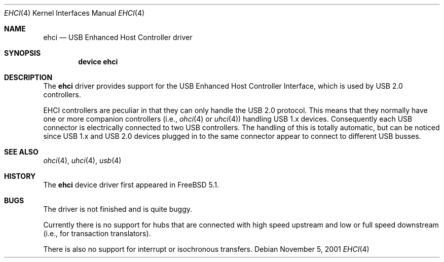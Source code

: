 .\" $NetBSD: ehci.4,v 1.8 2001/11/21 17:22:56 augustss Exp $
.\"
.\" Copyright (c) 2001 The NetBSD Foundation, Inc.
.\" All rights reserved.
.\"
.\" This code is derived from software contributed to The NetBSD Foundation
.\" by Lennart Augustsson.
.\"
.\" Redistribution and use in source and binary forms, with or without
.\" modification, are permitted provided that the following conditions
.\" are met:
.\" 1. Redistributions of source code must retain the above copyright
.\"    notice, this list of conditions and the following disclaimer.
.\" 2. Redistributions in binary form must reproduce the above copyright
.\"    notice, this list of conditions and the following disclaimer in the
.\"    documentation and/or other materials provided with the distribution.
.\" 3. All advertising materials mentioning features or use of this software
.\"    must display the following acknowledgement:
.\"        This product includes software developed by the NetBSD
.\"        Foundation, Inc. and its contributors.
.\" 4. Neither the name of The NetBSD Foundation nor the names of its
.\"    contributors may be used to endorse or promote products derived
.\"    from this software without specific prior written permission.
.\"
.\" THIS SOFTWARE IS PROVIDED BY THE NETBSD FOUNDATION, INC. AND CONTRIBUTORS
.\" ``AS IS'' AND ANY EXPRESS OR IMPLIED WARRANTIES, INCLUDING, BUT NOT LIMITED
.\" TO, THE IMPLIED WARRANTIES OF MERCHANTABILITY AND FITNESS FOR A PARTICULAR
.\" PURPOSE ARE DISCLAIMED.  IN NO EVENT SHALL THE FOUNDATION OR CONTRIBUTORS
.\" BE LIABLE FOR ANY DIRECT, INDIRECT, INCIDENTAL, SPECIAL, EXEMPLARY, OR
.\" CONSEQUENTIAL DAMAGES (INCLUDING, BUT NOT LIMITED TO, PROCUREMENT OF
.\" SUBSTITUTE GOODS OR SERVICES; LOSS OF USE, DATA, OR PROFITS; OR BUSINESS
.\" INTERRUPTION) HOWEVER CAUSED AND ON ANY THEORY OF LIABILITY, WHETHER IN
.\" CONTRACT, STRICT LIABILITY, OR TORT (INCLUDING NEGLIGENCE OR OTHERWISE)
.\" ARISING IN ANY WAY OUT OF THE USE OF THIS SOFTWARE, EVEN IF ADVISED OF THE
.\" POSSIBILITY OF SUCH DAMAGE.
.\"
.\" $FreeBSD: src/share/man/man4/ehci.4,v 1.1 2003/05/18 19:55:39 trhodes Exp $
.\"
.Dd November 5, 2001
.Dt EHCI 4
.Os
.Sh NAME
.Nm ehci
.Nd USB Enhanced Host Controller driver
.Sh SYNOPSIS
.Cd "device ehci"
.Sh DESCRIPTION
The
.Nm
driver provides support for the
.Tn USB
Enhanced Host Controller Interface,
which is used by
.Tn USB
2.0 controllers.
.Pp
.Tn EHCI
controllers are peculiar in that they can only handle the
.Tn USB
2.0 protocol.
This means that they normally have one or more companion controllers
(i.e.,
.Xr ohci 4
or
.Xr uhci 4 )
handling USB 1.x devices.
Consequently each
.Tn USB
connector is electrically connected to two
.Tn USB
controllers.
The handling of this is totally automatic,
but can be noticed since
.Tn USB
1.x and
.Tn USB
2.0 devices plugged in to the same
connector appear to connect to different USB busses.
.Sh SEE ALSO
.Xr ohci 4 ,
.Xr uhci 4 ,
.Xr usb 4
.Sh HISTORY
The
.Nm
device driver first appeared in
.Fx 5.1 .
.Sh BUGS
The driver is not finished and is quite buggy.
.Pp
Currently there is no support for hubs that are connected with high speed upstream
and low or full speed downstream (i.e., for transaction translators).
.Pp
There is also no support for interrupt or isochronous transfers.